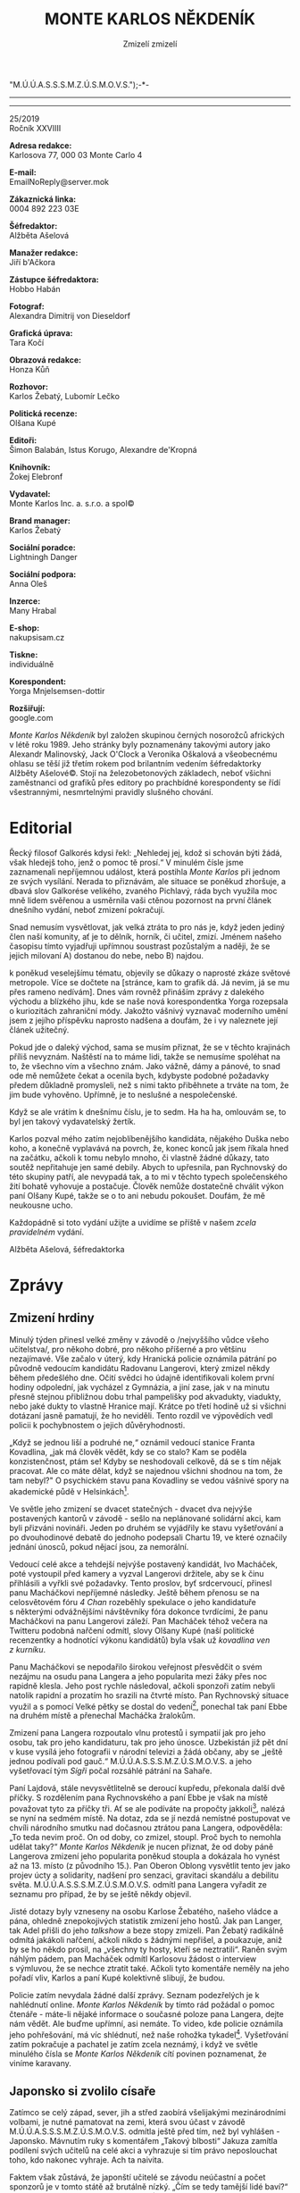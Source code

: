 # -*-eval: (setq-local org-footnote-section "Poznámky"); eval: (set-input-method "czech-qwerty"); eval: (set-register ?\' "“"); eval: (set-register ?\" "„");eval: (set-register ? "M.Ú.Ú.A.S.S.S.M.Z.Ú.S.M.O.V.S.");-*-
:Uvozovky:
# \bdquo = „
# \ldquo = “
# \sbquo = ‚
# \lsquo = ‘
# [[https://orgmode.org/worg/org-tutorials/org-publish-html-tutorial.html][LaTeX symbols]]
:END:
:stuff:
#+OPTIONS: ':t \n:t f:t date:nil <:nil |:t timestamp:nil H:3 toc:nil num:1 d:nil ^:t
# ' Toggle smart quotes
# \n		newline = new paragraph
# f			Enable footnotes
# date		Doesn't include date
# timestamp Doesn't include any time/date active/inactive stamps
# |			Includes tables.
# <			Toggle inclusion of the creation time in the exported file
# H:3		Exports 3 leavels of headings. 4th and on are treated as lists.
# toc		Doesn't include table of contents.
# num:1		Includes numbers of headings only, if they are or the 1st order.
# d			Doesn't include drawers.
# ^			Toggle TeX-like syntax for sub- and superscripts. If you write ‘^:{}’, ‘a_{b}’ is interpreted, but the simple ‘a_b’ is left as it is.
---------------------------------------------------------------------------------------------------------------------------------------
#+STARTUP: content
#+STARTUP: fnadjust
# Sort and renumber footnotes as they are being made.

#+STARTUP: hideblocks
---------------------------------------------------------------------------------------------------------------------------------------
#+OPTIONS: author:nil creator:nil
# Doesn't include author's name
# Doesn't include creator (= firm)
:END:
#+TITLE: MONTE KARLOS NĚKDENÍK
#+SUBTITLE: Zmizelí zmizelí

25/2019
Ročník XXVIIII

*Adresa redakce:*
Karlosova 77, 000 03 Monte Carlo 4

*E-mail:*
EmailNoReply@server.mok

*Zákaznická linka:*
0004 892 223 03E

*Šéfredaktor:*
Alžběta Ašelová

*Manažer redakce:*
Jiří b'Ačkora

*Zástupce šéfredaktora:*
Hobbo Habán

*Fotograf:*
Alexandra Dimitrij von Dieseldorf

*Grafická úprava:*
Tara Kočí

*Obrazová redakce:*
Honza Kůň

*Rozhovor:*
Karlos Žebatý, Lubomír Lečko

*Politická recenze:*
Olšana Kupé

*Editoři:*
Šimon Balabán, Istus Korugo, Alexandre de'Kropná

*Knihovník:*
Žokej Elebronf

*Vydavatel:*
Monte Karlos Inc. a. s.r.o. a spol©

*Brand manager:*
Karlos Žebatý

*Sociální poradce:*
Lightningh Danger

*Sociální podpora:*
Anna Oleš

*Inzerce:*
Many Hrabal

*E-shop:*
nakupsisam.cz

*Tiskne:*
individuálně

*Korespondent:*
Yorga Mnjelsemsen-dottir

*Rozšiřují:*
google.com

/Monte Karlos Někdeník/ byl založen skupinou černých nosorožců afrických v létě roku 1989. Jeho stránky byly poznamenány takovými autory jako Alexandr Malinovský, Jack O'Clock a Veronika Oškalová a všeobecnému ohlasu se těší již třetím rokem pod brilantním vedením šéfredaktorky Alžběty Ašelové©. Stojí na železobetonových základech, neboť všichni zaměstnanci od grafiků přes editory po prachbídné korespondenty se řídí všestrannými, nesmrtelnými pravidly slušného chování.
* Editorial
Řecký filosof Galkorés kdysi řekl: „Nehledej jej, kdož si schován býti žádá, však hledejš toho, jenž o pomoc tě prosí.“ V minulém čísle jsme zaznamenali nepříjemnou událost, která postihla /Monte Karlos/ při jednom ze svých vysílání. Nerada to přiznávám, ale situace se poněkud zhoršuje, a dbavá slov Galkorése velikého, zvaného Pichlavý, ráda bych využila moc mně lidem svěřenou a usměrnila vaši ctěnou pozornost na první článek dnešního vydání, neboť zmizení pokračují.

Snad nemusím vysvětlovat, jak velká ztráta to pro nás je, když jeden jediný člen naší komunity, ať je to dělník, horník, či učitel, zmizí. Jménem našeho časopisu tímto vyjadřuji upřímnou soustrast pozůstalým a naději, že se jejich milovaní A) dostanou do nebe, nebo B) najdou.

k poněkud veselejšímu tématu, objevily se důkazy o naprosté zkáze světové metropole. Více se dočtete na [stránce, kam to grafik dá. Já nevim, já se mu přes rameno nedívám]. Dnes vám rovněž přináším zprávy z dalekého východu a blízkého jihu, kde se naše nová korespondentka Yorga rozepsala o kuriozitách zahraniční módy. Jakožto vášnivý vyznavač moderního umění jsem z jejího příspěvku naprosto nadšena a doufám, že i vy naleznete její článek užitečný.

Pokud jde o daleký východ, sama se musím přiznat, že se v těchto krajinách příliš nevyznám. Naštěstí na to máme lidi, takže se nemusíme spoléhat na to, že všechno vím a všechno znám. Jako vážně, dámy a pánové, to snad ode mě nemůžete čekat a ocenila bych, kdybyste podobné požadavky předem důkladně promysleli, než s nimi takto přiběhnete a trváte na tom, že jim bude vyhověno. Upřímně, je to neslušné a nespolečenské.

Když se ale vrátím k dnešnímu číslu, je to sedm. Ha ha ha, omlouvám se, to byl jen takový vydavatelský žertík.

Karlos pozval mého zatím nejoblíbenějšího kandidáta, nějakého Duška nebo koho, a konečně vyplavává na povrch, že, konec konců jak jsem říkala hned na začátku, ačkoli k tomu nebylo mnoho, či vlastně žádné důkazy, tato soutěž nepřitahuje jen samé debily. Abych to upřesnila, pan Rychnovský do této skupiny patří, ale nevypadá tak, a to mi v těchto typech společenského žití bohatě vyhovuje a postačuje. Člověk nemůže dostatečně chválit výkon paní Olšany Kupé, takže se o to ani nebudu pokoušet. Doufám, že mě neukousne ucho.

Každopádně si toto vydání užijte a uvidíme se příště v našem /zcela pravidelném/ vydání.

Alžběta Ašelová, šéfredaktorka
* Zprávy
** Zmizení hrdiny
Minulý týden přinesl velké změny v závodě o /nejvyššího vůdce všeho učitelstva/, pro někoho dobré, pro někoho příšerné a pro většinu nezajímavé. Vše začalo v úterý, kdy Hranická policie oznámila pátrání po původně vedoucím kandidátu Radovanu Langerovi, který zmizel někdy během předešlého dne. Očití svědci ho údajně identifikovali kolem první hodiny odpolední, jak vycházel z Gymnázia, a jiní zase, jak v na minutu přesně stejnou přibližnou dobu trhal pampelišky pod akvadukty, viadukty, nebo jaké dukty to vlastně Hranice mají. Krátce po třetí hodině už si všichni dotázaní jasně pamatují, že ho neviděli. Tento rozdíl ve výpovědích vedl policii k pochybnostem o jejich důvěryhodnosti.

„Když se jednou liší a podruhé ne,“ oznámil vedoucí stanice Franta Kovadlina, „jak má člověk vědět, kdy se co stalo? Kam se poděla konzistenčnost, ptám se! Kdyby se neshodovali celkově, dá se s tím nějak pracovat. Ale co máte dělat, když se najednou všichni shodnou na tom, že tam nebyl?" O psychickém stavu pana Kovadliny se vedou vášnivé spory na akademické půdě v Helsinkách[fn:1].

Ve světle jeho zmizení se dvacet statečných - dvacet dva nejvýše postavených kantorů v závodě - sešlo na neplánované solidární akci, kam byli přizváni novináři. Jeden po druhém se vyjádřily ke stavu vyšetřování a po dvouhodinové debatě do jednoho podepsali Chartu 19, ve které označily jednání únosců, pokud nějací jsou, za nemorální.

Vedoucí celé akce a tehdejší nejvýše postavený kandidát, Ivo Macháček, poté vystoupil před kamery a vyzval Langerovi držitele, aby se k činu přihlásili a vyřkli své požadavky. Tento proslov, byť srdcervoucí, přinesl panu Macháčkovi nepříjemné následky. Ještě během přenosu se na celosvětovém fóru /4 Chan/ rozeběhly spekulace o jeho kandidatuře s některými odvážnějšími návštěvníky fóra dokonce tvrdícími, že panu Macháčkovi na panu Langerovi záleží. Pan Macháček téhož večera na Twitteru podobná nařčení odmítl, slovy Olšany Kupé (naší politické recenzentky a hodnotící výkonu kandidátů) byla však už /kovadlina ven z kurníku/.

Panu Macháčkovi se nepodařilo širokou veřejnost přesvědčit o svém nezájmu na osudu pana Langera a jeho popularita mezi žáky přes noc rapidně klesla. Jeho post rychle následoval, ačkoli sponzoři zatím nebyli natolik rapidní a prozatím ho srazili na čtvrté místo. Pan Rychnovský situace využil a s pomocí Velké pětky se dostal do vedení[fn:2], ponechal tak paní Ebbe na druhém místě a přenechal Macháčka žralokům.

Zmizení pana Langera rozpoutalo vlnu protestů i sympatií jak pro jeho osobu, tak pro jeho kandidaturu, tak pro jeho únosce. Uzbekistán již pět dní v kuse vysílá jeho fotografii v národní televizi a žádá občany, aby se „ještě jednou podívali pod gauč.“ M.Ú.Ú.A.S.S.S.M.Z.Ú.S.M.O.V.S. a jeho vyšetřovací tým /Sígři/ počal rozsáhlé pátrání na Sahaře.

Paní Lajdová, stále nevysvětlitelně se deroucí kupředu, překonala další dvě příčky. S rozdělením pana Rychnovského a paní Ebbe je však na místě považovat tyto za příčky tři. Ať se ale podíváte na propočty jakkoli[fn:3], nalézá se nyní na sedmém místě. Na dotaz, zda se jí nezdá nemístné postupovat ve chvíli národního smutku nad dočasnou ztrátou pana Langera, odpověděla: „To teda nevim proč. On od doby, co zmizel, stoupl. Proč bych to nemohla udělat taky?“ /Monte Karlos Někdeník/ je nucen přiznat, že od doby páně Langerova zmizení jeho popularita poněkud stoupla a dokázala ho vynést až na 13. místo (z původního 15.). Pan Oberon Oblong vysvětlit tento jev jako projev úcty a solidarity, nadšení pro senzaci, gravitaci skandálu a debilitu světa. M.Ú.Ú.A.S.S.S.M.Z.Ú.S.M.O.V.S. odmítl pana Langera vyřadit ze seznamu pro případ, že by se ještě někdy objevil.

Jisté dotazy byly vzneseny na osobu Karlose Žebatého, našeho vládce a pána, ohledně znepokojivých statistik zmizení jeho hostů. Jak pan Langer, tak Adel přišli do jeho /talkshow/ a beze stopy zmizeli. Pan Žebatý radikálně odmítá jakákoli nařčení, ačkoli nikdo s žádnými nepřišel, a poukazuje, aniž by se ho někdo prosil, na „všechny ty hosty, kteří se neztratili“. Raněn svým náhlým pádem, pan Macháček odmítl Karlosovu žádost o interview s výmluvou, že se nechce ztratit také. Ačkoli tyto komentáře neměly na jeho pořadí vliv, Karlos a paní Kupé kolektivně slibují, že budou.

Policie zatím nevydala žádné další zprávy. Seznam podezřelých je k nahlédnutí online. /Monte Karlos Někdeník/ by tímto rád požádal o pomoc čtenáře - máte-li nějaké informace o současné poloze pana Langera, dejte nám vědět. Ale buďme upřímní, asi nemáte. To video, kde policie oznámila jeho pohřešování, má víc shlédnutí, než naše rohožka tykadel[fn:4]. Vyšetřování zatím pokračuje a pachatel je zatím zcela neznámý, i když ve světle minulého čísla se /Monte Karlos Někdeník/ cítí povinen poznamenat, že viníme karavany.
** Japonsko si zvolilo císaře
Zatímco se celý západ, sever, jih a střed zaobírá všelijakými mezinárodními volbami, je nutné pamatovat na zemi, která svou účast v závodě M.Ú.Ú.A.S.S.S.M.Z.Ú.S.M.O.V.S. odmítla ještě před tím, než byl vyhlášen - Japonsko. Mávnutím ruky s komentářem „Takový blbosti“ Jakuza zamítla podílení svých učitelů na celé akci a vyhrazuje si tím právo neposlouchat toho, kdo nakonec vyhraje. Ach ta naivita.

Faktem však zůstává, že japonští učitelé se závodu neúčastní a počet sponzorů je v tomto státě až brutálně nízký. „Čím se tedy tamější lidé baví?“ ptáte se? Na to je jednoduchá odpověď: uspořádali si volby vlastní. Nikoli však učitelů. Po dlouhých dohadech a přetahováních byrokratů s politiky a s plastovými kbelíky si ostrovní země konečně zvolila nového císaře. Stalo se tak předevčírem po dvouatřičtvrtěroční kampani, která divákům naskytla podobné zážitky jako muže v obleku padajícího do dortu, muže v kabátu skákajícího radostí a narážejícího hlavou do stropu s vehemencí parní lokomotivy, muže bez obleku skákajícího z dortu a všelijaké další podobné aktivity, kterými se uchazeči o tisíciletý post snažili upoutat pozornost diváků. A pak, že volby nejsou zábava.

Od začátku závodu se však zraky upíraly na jediného kandidáta: Elsona V. Elson se, podle jeho slov, jednoho rána probudil, uklonil se slunci, podíval se na západ, odkýchnul si, zatřepal srstí a řekl si: „Když může Trump, tak já můžu taky.“ S heslem /NO WE CAN'T!/ předstoupil před Radu Starších a ohlásil svou kandidaturu. Po krátké roztržce mezi staršími ohledně faktu, že Elson V. je býk, která skončila nařčením odpůrce z druhysmu, byl přijat mezi ostatní uchazeče s láskou, obdivem, nadějí a náhubkem.

V následujících měsících se Elson V. prodíral zástupy předsudků, urážek a protivníků, čelil nesčetným zato násobným útokům na svou osobu a pomalu ale jistě okouzlil publikum svým šarmem, galantností a sebevědomím. Jako vážně braný kandidát se však ukázal až po otázce protivníka v politické debatě. Tento se zeptal, či spíše opáčil: „Ty vole, to je vrchol!" načež Elson V. pravil s ledovou tváří: „Od kdy mi tykáš?"

Jednoho po druhém se Elsonovi V. podařilo zbavit se protihráčů a k překvapení nejednoho sledujícího se probojoval do semifinále. Starosta Akiru Hikurima poté, co mu na jevišti bylo sděleno, že jeho počet hlasů nedosahuje potřebných hodnot na postup do dalšího kola, odešel z dosahu kamer se svěšenou hlavou, zklamaným výrazem na tváři a slovy „Taková volovina“. Po této poznámce nezbylo porotcům než souhlasit a z té pozice už bylo jen otázkou času, kdy se názor, že zbytek voleb není nutné provádět, protože volovině má, logicky, velet vůl, prosadí. Toho docílil porotce Kimušito Oškolebo právě předevčírem.

Elson V. se tak stal prvním zvoleným císařem Japonska, prvním výhercem voleb, ke kterým nikdy nedošlo, prvním obyvatelem v nově postaveném císařském paláci, ale hlavně, čemuž japonská média přikládala nehoráznou váhu, prvním císařem se jménem Elson.
** Tragédie v Bout´-`a'Lotti
Archeologickým světem otřáslo objevení dvacetitisíciletého kronikářského svitku na hranici mezi Mongolskem a Indií, jinak zvané Čína. Objev byl učiněn skupinou amatérských horolezců-knihovníků při výstupu na horu o-Šuntál. Díky včasnému zásahu jednoho jejího člena - paní Agdy Akagdy, která ve své knihovně spravuje historickou sekci - se podařilo svitek nepoškozený dopravit do Světového Centra Archeologie ve Španělsku a předat příslušným orgánům, Žaludku a Plíci. Horolezci-knihovníci byli pro jistotu vrženi do hladomorny pro případ, že by se svitek ukázal jako cenný a oni by vyžadovali finanční odměnu, či, přiznejme si to, odměnu jakéhokoli typu.

Po podrobném zkoumání se ukázalo, že svitek vskutku cenný je. Horolezci-knihovníci byli ústavem donuceni podepsat prohlášení o /vzdání se práva na jakoukoli kompenzaci hotovo konec tečka basta fidli/ a za souhlas o mlčenlivosti zaplaceni dvojnásobek částky, kterou by jim objev svitku přinesl.

Tak zvaný /svitek o-Šuntělý/ dokumentuje pád prastarověkého města Bout´-`a'Lotti díky přírodní katastrofě zvané /kapka smrti/. Vedoucí výzkumného týmu Comier de Santes uvedl: „Existence tohoto svitku nám přibližuje dobu prastarověku víc, než jakýkoli jiný archeologický nález. Prastarověké civilizace stavěly jen limitované množství sídel, nalézt proto důkaz o možná největším městě všech dob je pro nás výjimečně důležité.

„Mýtické město Bout´-`a'Lotti se údajně nacházelo někde mezi Grónskem a Islandem. Svitek téměř melancholicky vypráví o věžích ze zlata a penězích z cihel. Hlavně se ale věnuje jeho zkáze. Autor, zřejmě jediný přeživší oné katastrofy, mluví o /kapce smrti/, bouři tak nevídané, tak nepředstavitelné a tak nevyžehlené, že podobnou svět od té doby nezažil.“

Ve svitku se píše o dešti tak ukrutném, že smetl všechna sídla z povrchu zemského, a větru tak nepředstavitelném, že „co jste nepřivázali, to vám uletělo, o co jste přivázali, to taky“. Detailní průzkum detailů svitku přinesl zjištění, že, dle autora, všechny kapky spadly naráz, v jedné, půl kilometru široké kapce. /Monte Karlos/ se vydal za odborníkem Elvisem Šťapatým a poprosil o vysvětlení.

„Tomuto hypotetickému jevu říkáme dešťová gravitace,“ řekl Elvis. „Když se dvě kapky dostatečně vysoko dostanou blízko sebe, navzájem se přitáhnou, pak okolní kapky a teoreticky dokáží takto nabalit všechnu padající vodu do jednoho křehkého celku natolik masivního, že k sobě dokáže přitáhnout i kapky již spadlé. Ty potom tedy spadnou ještě jednou, činící tak zem dvakrát mokřejší. Je však nutné dodat, že /magnum stillabunt/, vědecký název pro tento jev, je pouhou hypotézou v teoretické počasfyzice.“

Svitek byl předán laboratoři v Ženevě pro bližší analýzu. Světové Centrum Archeologie se zatím zdržel dalších komentářů ohledně Bout´-`a'Lotti, jeho vrchní představitel však v amoku z přívalu novinářů omylem prozradil, že „tenkrát dostali pořádný kapky“.
* Host
** Rozhovor - „Hodně mě znervózňuje účast jezevce...“
Pan Dušan Rychnovský - dlouholetý učitel informatiky a biologie na gymnáziu v malém, nepatrném městečku na východě republiky. Pan Rychnovský rád jezdí na ryby, debatuje o počasí a nechává své žáky opisovat čistě z dobroty srdce. Po pádu pana Langera před několika týdny se octl na druhém místě, sdíleném s bývalou kolegyní Elisie G'uaun Ebbe ze základní školy Šromotovo, kde se od té doby dokázali oba udržet. /Monte Karlos/ si s ním domluvil schůzku při příležitosti zmizení pana Langera, aby zjistil, jak tato situace pana Rychnovského ovlivnila.

*Co říkáte na současnou sestavu dvaceti statečných?*

Podle mě je to velice zajímavá sestava a všichni si podle mě zasloužili v ní být. Nicméně se ještě během celých voleb hodně změní.

*Vy kandidujete jako učitel informatiky a biologie. Nezdá se vám, že jsou to poněkud nesourodé předměty?*

Ani ne. Spojení informatiky a biologie se v dnešní době ukazuje jako velmi užitečné.

*Co vás táhlo právě k těmto předmětům?*

Řekl bych, že mě zkrátka bavily. Když jsem vybíral vysokou školu, tak to vyplynulo.

*Proč zrovna učitel? Proč ne třeba archeolog?*

Mě hodně baví předávat informace mladým lidem a toho bych si jako archeolog mnoho neužil.

*Pokud se bavíme o předávání informací, kolik prezentací od vás jako vůdce všeho učitelstva můžeme čekat?*

Já myslím, že poměrně hodně. Já mám prezentace rád a myslím si, že je to velice populární způsob jak učit ve školách i na vědeckých konferencích.

*Myslíte, že to vaší žáci vidí stejně?*

Nikdy jsem z jejich strany neměl stížnosti. Nicméně, dá se samozřejmě učit i jinak.

*Popsal byste sám sebe jako snášenlivého člověka?*

No, řekl bych, že ano.

*Jak tedy snášíte dělení se o místo s paní Ebbe?*

Samozřejmě bych byl raději na druhém místě sám. Nebo ideálně na místě prvním. Ale řekl bych, že zatím je celá soutěž teprve v začátcích a ještě se toho může hodně změnit. Zatím jsme viděli spíše propady než postupy. Takže rád zůstanu na druhém místě, byť je sdílené.

*Máte nějaký plán, jak těmto potenciálním propadům napomoci?*

Myslíte propadům ostatních?

*Samozřejmě.*

Jasně. Sám se asi nebudu snažit propadnout, to je pravda. To by byla poněkud zvláštní strategie, i když myslím, že celkem neočekávaná.

*Je pravda, že by to nikdo nečekal, to můžu potvrdit.*

Otázka je, jestli by mi to pomohlo. Nevím, jestli budu natolik odvážný, abych to vyzkoušel. Podívejte, zatím to vypadá, že se kandidáti dokážou propadat sami od sebe a není třeba jim napomáhat.

*Takže podle vás stačí nedělat ze sebe vola? A ostatní se jaksi propadnou sami.*

Je to docela dobře možné. Aspoň podle toho, jak to vypadalo zatím. Pokud mě nepotká stejný osud, tak se pode mnou odehraje ještě spousta bojů a později během soutěže uvidíme, kdo postoupí na nejvyšší příčky.

*Vy říkáte pod vámi, ale co nad vámi. Myslíte, že Macháček bude obětí stejného osudu jako zatím zmínění kantoři? A že se tam dostane vlastní příčinou?*

To si opravdu netroufám odhadnout. Samozřejmě je to možné.

*Jak pravděpodobné si myslíte je, že Macháček zůstane na prvním místě až do arény.*

To si myslím, že by bylo poněkud zvláštní. Čekal bych, že v rámci té první dvacítky dojde ještě k hodně změnám. Sám bych považoval za úspěch pokud se v první dvacítce udržím.

*Podle novozélandských propočtů vás brzy předběhne. O novozélanských propočtech si tady v /Monte Karlos/ myslíme svoje, přikládáte jim ale /vy/ nějakou váhu?*

Popravdě řečeno o novozélandských propočtech nemám nejmenší ponětí.

*Já bych skoro až řekl, že to je dobře.*

Je těžké ještě něco předpovědět.
*** Kampaň
*Do soutěže jste se přihlásil jako učitel ohně. Váš živel sice hraje roli až v aréně, objasníte nám ale, co vás vedlo k tomuto rozhodnutí?*

Řekl bych, že jsem postupoval vylučovací metodou a oheň zbyl jako nejlepší volba.

*M.Ú.Ú.A.S.S.S.M.Z.Ú.S.M.O.V.S. předevčírem oznámil, že dvaceti statečným umožní bezplatný statistický průzkum veřejného mínění vždy jednou za tři volební kola. První kolo se uzavírá koncem měsíce a jak vidím, vy už jste svůj průzkum udělal. Jaké informace vám přinesl?*

Raději bych teď o této věci pomlčel. Nerad bych prozrazoval něco ostatním kandidátům.

*To jste na tom až tak dobře, nebo až tak špatně?*

Raději bych se o svůj výzkum prozatím nedělil a ponechal si to jako drobnou výhodu.

*Bez ohledu na to, jaké jsou ty skutečné výsledky, očekával jste jiné?*

Asi se nic nestane, když řeknu, že s výsledky jsem poměrně spokojený.

*A opět, aniž byste cokoli naznačoval, co jste si od nich sliboval?*

Jak už jsem myslím zmínil, rád bych se udržel v té první dvacítce.

*Myslím, že paní Záchelové, budiž jí země lehká, už se bát nemusíte. Z vašich osobních zkušeností s panem Langerem, myslíte si, že by se mohl prodrat zpět do vedení, kdyby se znovu objevil?*

Nevím, jestli až do vedení, nicméně je možné, že se opět vrátí na přední příčky.

*Je v závodě někdo, koho se vyloženě bojíte?*

Hodně mě znervózňuje účast jezevce. Z toho mám špatný pocit. Nevím, co od něj čekat. Jako učitel biologie bych měl mít určitou výhodu a o jezevcích něco vědět, ale přiznám se, nijak mě to neuklidňuje.

*Znamená to, že o jezevci nemáte statistický průzkum?*

Jezevec je ještě hůře předvídatelný, než ostatní kandidáti.

*Co hodláte dělat s velkou pětkou? Ona existuje, aby vás tři vystrnadila z vaší pozice. Jak se budete bránit.*

Je pravda, že to je trochu nepříjemné. Skoro bych řekl, že by bylo ideální se s pětkou spojit a nedělat si takové množství nepřátel, kteří jsou hned pode mnou. Na druhou stranu nejsem si jistý, jestli by velká pětka takové spojenectví uvítala.

*Pokud si nechcete dělat nepřátele z lidí, kteří jsou pod vámi, znamená to, že až do arény hodláte prosazovat mírovou spolupráci a aliance, a nebo je to jenom hra, jak si získat lidi na svoji stranu a potom je ve chvíli, kdy to nečekají, vykopnout.*

Myslím, že uznáte, že kdybych vám odpověděl, tak se jakéhokoli překvapení vzdám.

*To byl test. Prošel jste. Všechno v pořádku.*

*Kdyby na to přišlo a vy byste si měl vybrat pobočníka, kdo ze současných dvaceti statečných by to určitě nebyl?*

Já se celou dobu snažím tvářit nestraně, ale to u vás jaksi nejde.

*My si na tom zakládáme.*

No, myslím, že s paní Ebbe se úplně neshodujeme v názorech, jak by se měla vést výuka. A obecně v dalších věcech. Ač to říkám nerad, pro tento nedostatek vzájemných sympatií bych nevolil právě ji.

*Znamená to, že jste s paní Ebbe v kontaktu, když víte, že se vaše názory liší?*

Městečko, ze kterého pocházíme není velké. Znám poměrně velké množství učitelů a na Šromotově[fn:5] jsem nějakou dobu pracoval. Takže s paní Ebbe jsme se potkali už dříve. Ale komunikoval jsem s ní i během soutěže.
*** Random otázka dne
*Proč lezou turisté na vysoké budovy a hází peníze do teleskopů, když na zemi to, na co se koukají, můžou vidět zblízka a zdarma?*

Protože dikobrazi jsou hnědí.
*** Rychlá střelba
*Usnul jste někdy nudou ve své vlastní hodině?*

Ne, rozhodně ne.

*Co máte připraveného na Macháčka?*

Překvapení.

*Jaký počet slov na slajdu je neakceptovatelný?*

Žádný.

*Paní Křenková nabídla spolupráci každému členovi dvaceti statečných. Proč jste její nabídku odmítl?*

...

...

Myslím, že to už jsem nestihl.

*Ne, až TEĎ. Kolik procent lidí odhadujete, že opisovalo při vašich testech?*

Tak dvacet procent.

*Dovedete si vysvětlit náhlou úspěšnost paní Lajdové?*

Upřímně ne, ale neznamená to, že bych proti ní něco měl.
*** Korespondence
*Do studia nám přišel email - Michael Roskovov Rozkovovič píše:*

*Dobrý den,*

*Jmenuji se Michael Roskovov Rozkovovič, nejvyšší představený týmu vědeckého výzkumu abnormálních jevů. V prostředí vaší školy již pětaosmdesátým rokem zaznamenáváme neobvyklá měření, naznačující, že v jejich zdech se skrývá pradávné zlo.*

*Můj rozkaz zní jasně - držet toto objevení v tajnosti. Ve světle vaší kandidatury jsem se však rozhodl jít proti vůli svých nadřízených a zeptat se. Kdyby o mě už nikdo nikdy neslyšel, byl jsem pravděpodobně zajat, mučen a zabit.*

*Ptám se právě Vás, protože při náhodné prohlídce Vaší kanceláře jsme zachytily značnou zbytkovou radiaci. Můj dotaz je přímý: jste v kontaktu s mimozemskými, paranormálními či božskými entitami?*

*S láskou,*

*Michael Roskovov Rozkovovič*

Takovouto možnost nemohu vyloučit. Pokud k něčemu takovému dochází, tak k mému nemalému zděšení o tom nemám nejmenší tušení.
*** Závěrečný proslov
*Závěrečným proslovem prosím shrňte své požadavky na bezchybný chod základních škol, které byste zavedl za své vlády.*

Není lepší možnost, jak zakončit náš rozhovor, než slovy pana Komenského, a to, že škola, zejména základní, by měla být škola hrou.
** Hodnocení odborníka
Hned na začátek musím něco dostat z krku: Pan Rychnovský je rozený talent. Bohužel ne pro roli /nejvyššího vůdce všechno učitelstva/, ale talent to rozhodně je. Neberte mě špatně, z těch, které Karlos Žebatý pozval k sobě do pořadu, je to zatím nejlepší kandidát a pokud může dosavadní zkušenost něco napovědět, může závod klidně i vyhrát, ale upřímně se musím přiznat, že to není člověk, kterého bych na podobném postu chtěla, ačkoli se můžu šeredně mýlit. K tomu se ale dostanem.

Pan Rychnovský mi připadá jako velice schopná osoba, je však příliš přátelský. Mnozí z vás jistě mohou namítnout, že charisma a přitažlivost osobnosti je v podobném závodě důležitá, a já s vámi budu naprosto souhlasit. Ani mandarinka nesouhlasila s golfovou holí tak silně, jako bych já souhlasila s vámi. Problém se neskýtá v jeho vystupování, ale plánech. Ano, je velice strategické snažit se nezačínat spory se soupeři, dokud na ně nejste připraveni, obávám se ale, že pan Rychnovský má v úmyslu zůstat v tomto stavu donekonečna.

Jedna věc, která proti panu Rychnovskému stojí, je jeho notoricky známá láska prezentací. Pan Žebatý se ho zeptal na plány ohledně této vášně ve vztahu k postu, pan Rychnovský si ale jen vykopal hlubší jámu. Ve voličských kruzích, musíte rozumět, se prezentace berou jako baterie na stožáru. Ti, kteří je vyžadují, většinou pocházejí z neučitelských oborů, a celá pointa závodu je ustanovit právě /učitele/ jako vůdce učitelů. Zatím se ale zdá, že pana Rychnovského jeho láska k tomuto sdělovacímu prostředku nestáhla ke dnu víc než Křemílka hoboj.

Přesuňme se nyní k jeho přednostem. Pan Rychnovský si od Karlose nechal poradit a zaútočil, i když ne zrovna vehementně, na své protihráče. Paní Záchelová, jak se dalo očekávat, byla internetovými fóry odhalena jako překupitelka drog (pak prý, že veřejnost nemá, co na ni vyšťourat) a paní Horáková, vůdce Velké pětky, se okamžitě distancovala od její osoby. Pan Rychnovský, očividně na pozoru, dokázal nám neznámým způsobem přimět zbylé čtyři členy Pětky, aby pro něj provedli jistou službu. Poté, co se o Ivu Macháčkovi ukázalo, že mu záleží na panu Langerovi (že se nestydí) ujmul se Rychnovský vedení stylem osmahlého padáku a předal citlivé informace o paní Ebbe paní Horákové, která s profesionální přesností stoletého výtahu okamžitě využila situace a srazila paní Ebbe o jedno místo dolů. Pan Rychnovský se tedy octl ve vedení.

Kdybych měla hádat, řekla bych, že Velká pětka pana Rychnovského považuje za daleko menší nebezpečí, než Macháčka či Ebbe, nevadí jim proto nechat ho vystlat si na vrcholku. Zde právě přichází na řadu jeho vlídnost. Ano, podařilo se mu odvrátit předvídanou porážku oproti paní Ebbe, otázkou však zůstává, nakolik se mu podaří se na pozici udržet.

První volební kolo se uzavírá koncem října a supy se slétají na kořist jako korouhve na Archiméda. Aliance jsou nutné, ale celková přátelskost vůči téměř všem zúčastněným vám může uškodit víc než prací prášek deodorantu. Je ale nutné si připustit ještě jednu možnost - pan Rychnovský je chytřejší, než si všichni myslíme. Konec konců, za jediný týden se dokázal prodrat na první příčku nikoli pouze neschopností soupeřů, jako například pan Macháček, který za svou pozici vděčil propadu pana Rychnovského, ale svou vlastní vynalézavostí. A nezapomeňme, že Karlos se ho zeptal: „Myslíte, že Macháček bude obětí stejného osudu jako zatím zmínění kantoři? A že se [níže] dostane vlastní příčinou?“ a náš Dušan odvětil: „Samozřejmě je to možné.“ Možná má pan Rychnovský plán hodný krokodýla stojícího na banánu.

I tak zůstává faktem, že o panu Rychnovském budu uvažovat jako o vážném uchazeči až ve chvíli, kdy se dokáže udržet na první pozici po 28. říjnu.
* Korespondent
Za nevěstou messinskou.

Málokterý turista, přijíždějící trajektem z pevninské Itálie přes Messinskou úžinu do Messiny, třetího největšího města na Sicílii, touží strávit veškerý čas, vyhražený návštěvě ostrova, právě zde: v živé, hlučné, nepřehledné půlmilionové průmyslové metropoli plné aut, motocyklů, lodí, smogu a nepořádku. V létě je tu horko, v zimě všelijak, úžinou pěkně profukuje a místní úhrn ročních srážek šplhá sotva k měsíčnímu průměru takového zelení oplývajícího Irska nebo Anglie – a podle toho to tu vypadá.

Messina má arci téměř tři tisíce let trvající dějiny, ale popravdě, chcete-li si alespoň část z nich bezprostředním kontaktem „osahat“, počítejte s tím, že – ačkoli na první pohled máte materiálu a příležitostí víc než dost – ve skutečnosti je to hlavně klam a občas i podvod. Co kdy bylo v místě a okolí vybudováno, brávalo pravidelně za své, neboť město (a vlastně ostrov celý) leží v oblasti tektonicky tak neklidné a nepředvídatelné, že pouštět se zde do jakéhokoli podniku, jež si činí ambici k delšímu trvání, je čirá pošetilost. Co se nerozpadlo na kusy při nepravidelně se vracejících mohutných vulkanických otřesech a všelijakém ostatním země hýbání, to zničila lidská ruka či technika v neustávajících válkách, které byly o toto strategické středomořské místo sváděny. Poznali to Féničané, kteří Sicílii civilizovali, zjistili to Řekové, kteří někdejší kolonii Messáná založili, řešili to Římané, Germáni, Byzantinci, Arabové, Normané… Messinští pak vždy znovu a opakovaně s vynaložením drahně času a peněz a za obrovského úsilí sestavili, co jim zůstalo ležet na hromadě, a bůh suď, zda to udělali správně, nebo zda se jim ty zlomky nějak nepomíchaly.

A kdyby snad náhodou nějakého nadšeného zaalpského Evropana napadlo, že se v místě přeci jen zdrží, třeba studiem uměleckých krás či konzumací typické středomořské mode de vie, sám rád a dobrovolně si to rozmyslí po prvním setkání s ne právě empatickými exponenty tradiční místní organizace, která má svůj pevný, neměnný a zcela svébytný názor na to, co vše je „její věc“ – a nehodlá se v tom směru nijak přizpůsobovat, cokoli nebo kohokoli zohledňovat nebo se jakkoli umírňovat.

Ne, ani originální kolorit města, ani kuriózní místní slavnosti, při nichž messinští za letních veder vláčejí ulicemi své dusící se megapole obří loutky jakéhosi mytického bojovníka, ani exaltované náboženské pouti mezi svatostánky, o jejichž používání se v dějinách (obvykle nesvorně) dělili zástupci snad všech důležitých církví světa, nemohou cizince přimět, aby „si užíval“ delší čas dovolené nebo prázdnin právě v Messině – až na jedinou výjimku, jíž jsou originální a tajuplné messinské GIORNI DI MODA: nedostižná, ba přímo fascinantní každoroční haute couture akce, zastiňující mezi odborníky (a poučenými laiky) i ty nejvyhlášenější, nejnoblesnější a nejsnobštější podniky podobného druhu, jaké lze navštívit v Miláně, New Yorku či Londýně.

Ani název, ani samo zaměření Messinských DNů MÓDY (ano, až tak ordinérně a nudně se to jmenuje) přitom nenabízí neznalému žádné vodítko, o jak úchvatný, impozantní, přímo dechberoucí zážitek se jedná. A přece jde o jeden z vrcholů, jeden z pilířů světového módního byznysu, který si vychutná příležitostný návštěvník i skutečný módní gurmet.

Kam až sahají počátky GIORNI DI MODA, se vedou letité spory. Jisté je, že jejich původ úzce souvisí s typicky sicilským imperativem černé barvy ženského oděvu.  Jakkoli jde o barvu důstojnou a elegantní, jíž snese oblečení všeho střihu, typu a určení, nelze jí upřít jednu velkou nevýhodu – je to barva ponurá, tristní, těžká až drtivá, usedlá a nekompromisní. Sicilské ženy také dobře vědí, jak dalece je – vzdor tvrzením o opaku – černé oblečení nepraktické a jak moc je protivné a mučivé, zvlášť v horkém létě. Co ale naděláte proti zvyku a tradici, zvlášť když ji střeží arogantní a horkokrevní muži (kteří sami sobě ulevili alespoň bílými košilemi – to jen na okraj řečeno).

Stovky let stará messinská legenda v souvislosti s černým sicilským oděvem vzpomíná příběh jisté mladé dámy z nejlepší messinské společnosti, která se snažila čelit nařízenému sňatku, ale – jak jinak – nakonec marně. Donucena ke svatbě, rozhodla se alespoň k symbolickému gestu odporu a nechala si tajně ušít vedle tradičních světlých svatebních šatů, které jí pořídili rodiče, opulentní černou róbu s mnohametrovou vlečkou, v níž, dle mínění svědků, vypadala jako první plačka na královském pohřbu (dodejme, že tuto funkci zastávala obvykle králova konkubína, což byl jen další rozměr provokace). Když se takto oděna dostavila do messinské katedrály Santa Maria Assunta, rozpoutalo se vcelku očekávatelné peklo: na mladou ženu se vrhl její k nepříčetnosti rozzuřený otec, brunátný vzteky. V záchvatu zloby a ponížení nezvládl své emoce, tasil dýku a chtěl dívku na místě zabít. Do cesty se mu ale postavila jeho choť, rozhodnutá bránit nevěstu, svou dceru, vlastním tělem. Vzápětí se skácela k zemi s manželovou dýkou v prsou. Mezitím se dívka vzpamatovala, otočila od oltáře a utíkala pryč, ale zamotala se do dlouhé vlečky, což se jí stalo osudným: její otec bleskurychle přeskočil bezvládné manželčino tělo, dostihl dceru a s výkřiky o hanbě a zneuctění ji začal škrtit. V té chvíli od oltáře přiběhl celebrující kněz a pokoušel se běsnícího muže zastavit, ovšem byl jím odstrčen tak nešetrně, že narazil hlavou do dřevěné kostelní lavice a udeřil se tak silně, že na místě zemřel. Otce to ale nezastavilo, ani si toho snad nevšiml, chytil svou již polomrtvou dceru oběma rukama znovu za hrdlo, zdvihl ji do výšky a odmrštil daleko před sebe, takže padla na kamennou podlahu a již nevstala. Ve stejném okamžiku se rozletěly dveře sakristie, kde dosud dlel ženich. Přilákán jekotem davu a zděšen tím, co vidí, vřítil se do středu chrámu s obnaženým mečem v ruce a nastávajícího tchána na místě proklál. Pohled na hororovou scénu nevydržela nevěstina sestra, která v roli družičky postávala dosud před oltářem, neschopná slova a pohybu, a omdlela. Skácela se přitom přímo pod nohy šokovanému ženichovi, který v hrůze z toho, co učinil, couval od nehybných těl zpět k oltáři, zakrvavený meč stále v ruce, zakopl o ležící družičku, zavrávoral a padl tak nešťastně, že probodl sebe i ji…

 Messinský masakr vstoupil do kulturních dějin: svatební morytát volně inspiroval řadu literátů a dramatiků k nejrůznějším ztvárněním, z nichž nejznámější je jistě tragédie z pera F. Schillera, stál však i u zrodu zvláštní tradice, která se v moderní době modifikovala do podoby módní adventury, jež nemá ve světě obdoby.

V čase výročí nešťastné svatby, tedy před začátkem masopustu, se v Messině ujal zvyk odívání mladých žen ve stejném věku, jako byla „ubohá nevěsta messinská“ v den své svatby, do honosných černých rouch s dlouhými vlečkami, závoji, maskami a vysokými rukavicemi. Rodiny se předháněly a dodnes předhánějí v tom, čí róba bude nákladnější, složitější, originálnější. Krejčovské dílny od Neapole k Tyrrhénskému moři a po celém ostrově byly na několik let dopředu zásobeny náročnými zakázkami, za jejichž realizaci inkasovaly tučné honoráře. Mnozí krejčovští mistři vydělali díky své kreativitě a preciznosti hotové jmění a zařadili se mezi nejvznešenější messinské patricije. Nahromaděný kapitál vrhali do tradičních italských podnikatelských aktivit (bankovnictví) – ale nezdráhali se i novátorských cest a postupů: investovali do dovozu otroků pro severoamerické plantáže bavlny, do obchodu s cukrovou třtinou, s tabákem, s alkoholem, s drogami…

Na přehlídku ponuré černé krásy se od středověku jezdili dívat zvědavci nejen ze zbytku Sicílie, nýbrž z celého Středomoří i z kontinentu, včetně vzdálené Skandinávie, ba i ze Zámoří. Mladí šlechtičtí synkové na svých „kavalírských cestách“ po Itálii zřídkakdy vynechali morbidní slavnost tisíců krasavic, „zabalených“ od hlavy po paty do kilometrů černého hedvábí, sametu a krajek, posetých pravými černými perlami a temně rudými rubíny („granáty“) z Čech.  Okouzleni majestátní nádherou šířili po svém návratu obdiv k černé módě, která se pak touto cestou rozšířila do mnoha evropských zemí. Ovládla španělský královský dvůr, odkud ji Habsburkové přivezli i do Vídně a Prahy, přisvojili si ji v protestantských zemích jako součást vysokého oděvního standardu, v němž hraje nezastupitelnou roli dodnes. Angličtí puritáni a kvakeři ji exportovali za Atlantik. Na východě Evropy ovládla oděvní kánon tamní početné chasidské populace… „Velké černé“ a „malé černé“ jsou bez nadsázky součástí evropského a světového kulturního dědictví, jemuž se pokorně kořily a bez protestu koří všechny ikony dokonalého stylu: Audrey Hepburnová, Jacqueline Kennedyová, Diana Spencerová.

Spotřeba materiálu pro tak objemnou krejčovskou produkci byla ovšem nebývalá, takže messinští faktoři sjezdili půl Evropy, aby každoročně na ostrov dovezli dostatečné množství luxusních textilií a šperků. To vedlo leckde za Alpami k významnému povzbuzení textilní výroby a podstatnému navýšení produkce, k hledání efektivnějších forem práce, k rozvoji manufaktur a strojní výroby, která pomáhala roztáčet kola kontinentální průmyslové revoluce.

Ke slavnosti, která se postupem času rozrůstala do mnoha dnů, se průběžně přidávalo množství podivných detailů a složitých zvyků, jejichž počátek a leckdy i sám smysl jsou již nedohledatelné, o to usilovněji a důsledněji jsou ale dodržovány. A právě ony jsou kořením, které činí ze staré tryzny k uctění vzpurné nevěsty oblíbenou moderní adventuru, která dál pomáhá točit koly módního byznysu.

K takovým zvykům patří především rituál hledání „pravé nevěsty“: je jí vybraná mladá žena, přirozeně odshora až dolů černě oděná, jejíž hrdlo ovšem obepíná červená sametová stužka. Tento nenápadný detail činí z oné figurantky, jejíž jedinou povinností je pohybovat se během GIORNI DI MODE prakticky nepřetržitě po ulicích či na jakémkoli veřejně přístupném prostoru (a být při tom tak nenápadná, jak jen to jde) suverénně nejhledanější ženu v Messině, neboť ten, komu se podaří ji spatřit a podá o tom zprávu pověřenému městskému úředníkovi, vyhrává nemalou finanční odměnu a radnice mu nadto zajistí ubytování, stravu a další požitky v době konání GIORNI DI MODE v následujícím roce… Vynalézavost messinských nevěst je ovšem nemalá, takže se nejednou přihodilo, že lákavá odměna propadla a zůstala nevyužita, protože krasavici se odhalit zkrátka nepodařilo. Je však v dějinách módních dnů i smutný případ, kdy hledaná nevěsta nebyla k nalezení nejen během slavnosti, nýbrž i po ní: buď svou snahu po dokonalém ukrytí přehnala, nebo – a k té verzi se přiklonilo více lidí – se brzy po zahájení akce z Messiny jednoduše ztratila i s  toaletou od Vivienne Westwoodové, jejíž zapůjčení a následnou ztrátu pak zaplatilo město z veřejných prostředků…

GIORNI DI MODE jsou akcí, která není centrálně připravena ani vedena, není to uzavřená módní přehlídka pro zvané, nýbrž kontinuální živelná fiesta, do níž přispívá skutečně každý, kdo chce. Černé nevěsty v róbách těch nejslavnějších světových návrhářských celebrit je tak možno potkat prakticky kdekoli, i na těch nejneočekávanějších místech ve staré Messině, v přístavu trajektů, na Lido Mortelle, podél Via Garibaldi nebo u jezer Pantani, u Cimitero Monumentale (tam to má ostatně největší smysl) či v blízkosti Instituto tecnico economico. Narazíte na ně v obchodních centrech, na poštovních úřadech, natankují Vám u benzínové pumpy. Messinská radnice každoročně vyhlašuje soutěž o nejbizarnější místo, kde byla černá nevěsta zaznamenána: v letošním roce se jím staly toalety na Stazione Centrale di Messina, kde mladá brigádnice - studentka kulturní antropologie na Universita degli Studi di Messina – v šatech od Donatelly Versage vybírala dvoueurové poplatky a doplňovala toaletní papír. Okázalým vzezřením a aristokratickou důstojností, s níž se po dobu GIORNI DI MODE ujímala své práce, uváděla mnohé návštěvníky téměř do vytržení. Není divu, že si od nich na spropitném, jak hrdě přiznala, vydělala dvakrát tolik, než kolik za půjčení opulentní róby módnímu domu Versage zaplatila…
* Poznámky

[fn:1] Na akademické půdě v tom smyslu, že žádný vyřčený názor není stavěn proti jeho vyřčíteli. V Helsinkách v tom smyslu, že je to v Helsinkách. Vášnivé v tom smyslu, že všechny se strany zapojují s neočekávanou vervou. Spory v tom smyslu, že spolu všichni souhlasí.

[fn:2] O této události se dočtete v našem /Hodnocení odborníka/ v rubrice Host.

[fn:3] Matematika je, konec konců, subjektivní.

[fn:4] Ano, odhadli jste správně. Tuto větu vyřkla paní Kupé.

[fn:5] Paní Ebbe učí na Základní škole Šromotovo.

